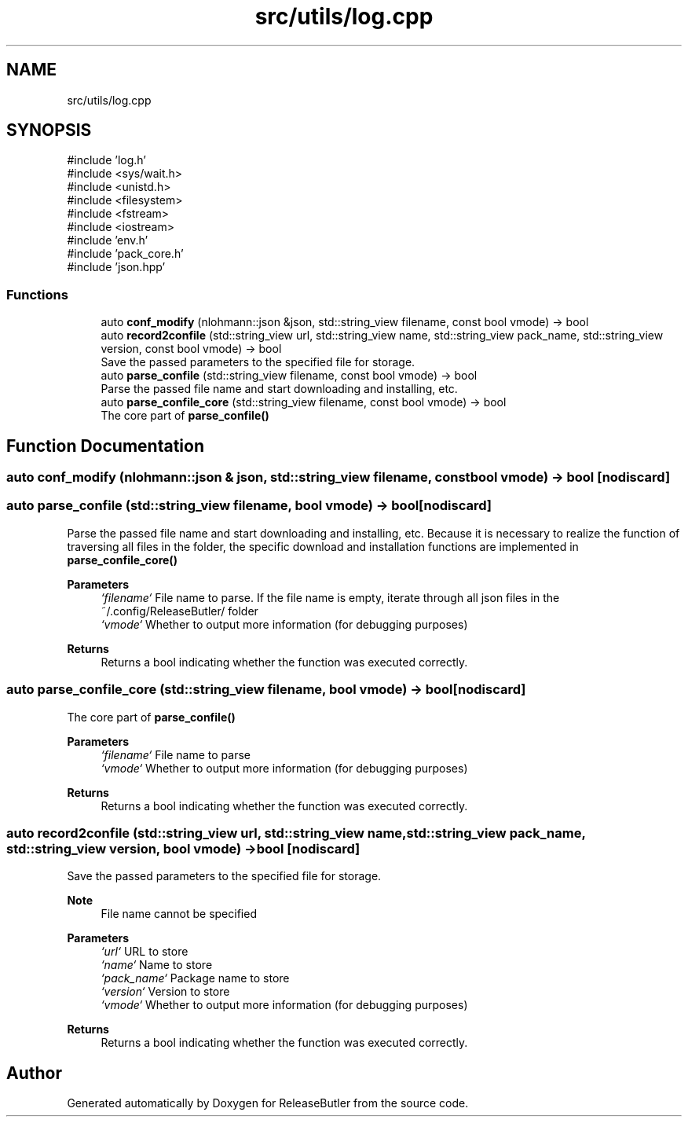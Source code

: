 .TH "src/utils/log.cpp" 3 "Version 1.0" "ReleaseButler" \" -*- nroff -*-
.ad l
.nh
.SH NAME
src/utils/log.cpp
.SH SYNOPSIS
.br
.PP
\fR#include 'log\&.h'\fP
.br
\fR#include <sys/wait\&.h>\fP
.br
\fR#include <unistd\&.h>\fP
.br
\fR#include <filesystem>\fP
.br
\fR#include <fstream>\fP
.br
\fR#include <iostream>\fP
.br
\fR#include 'env\&.h'\fP
.br
\fR#include 'pack_core\&.h'\fP
.br
\fR#include 'json\&.hpp'\fP
.br

.SS "Functions"

.in +1c
.ti -1c
.RI "auto \fBconf_modify\fP (nlohmann::json &json, std::string_view filename, const bool vmode) \-> bool"
.br
.ti -1c
.RI "auto \fBrecord2confile\fP (std::string_view url, std::string_view name, std::string_view pack_name, std::string_view version, const bool vmode) \-> bool"
.br
.RI "Save the passed parameters to the specified file for storage\&. "
.ti -1c
.RI "auto \fBparse_confile\fP (std::string_view filename, const bool vmode) \-> bool"
.br
.RI "Parse the passed file name and start downloading and installing, etc\&. "
.ti -1c
.RI "auto \fBparse_confile_core\fP (std::string_view filename, const bool vmode) \-> bool"
.br
.RI "The core part of \fR\fBparse_confile()\fP\fP "
.in -1c
.SH "Function Documentation"
.PP 
.SS "auto conf_modify (nlohmann::json & json, std::string_view filename, const bool vmode) \-> bool \fR [nodiscard]\fP"

.SS "auto parse_confile (std::string_view filename, bool vmode) \->  bool\fR [nodiscard]\fP"

.PP
Parse the passed file name and start downloading and installing, etc\&. Because it is necessary to realize the function of traversing all files in the folder, the specific download and installation functions are implemented in \fR\fBparse_confile_core()\fP\fP
.PP
\fBParameters\fP
.RS 4
\fI`filename`\fP File name to parse\&. If the file name is empty, iterate through all json files in the \fR~/\&.config/ReleaseButler/\fP folder 
.br
\fI`vmode`\fP Whether to output more information (for debugging purposes) 
.RE
.PP
\fBReturns\fP
.RS 4
Returns a bool indicating whether the function was executed correctly\&. 
.RE
.PP

.SS "auto parse_confile_core (std::string_view filename, bool vmode) \->  bool\fR [nodiscard]\fP"

.PP
The core part of \fR\fBparse_confile()\fP\fP 
.PP
\fBParameters\fP
.RS 4
\fI`filename`\fP File name to parse 
.br
\fI`vmode`\fP Whether to output more information (for debugging purposes) 
.RE
.PP
\fBReturns\fP
.RS 4
Returns a bool indicating whether the function was executed correctly\&. 
.RE
.PP

.SS "auto record2confile (std::string_view url, std::string_view name, std::string_view pack_name, std::string_view version, bool vmode) \->  bool\fR [nodiscard]\fP"

.PP
Save the passed parameters to the specified file for storage\&. 
.PP
\fBNote\fP
.RS 4
File name cannot be specified
.RE
.PP
\fBParameters\fP
.RS 4
\fI`url`\fP URL to store 
.br
\fI`name`\fP Name to store 
.br
\fI`pack_name`\fP Package name to store 
.br
\fI`version`\fP Version to store 
.br
\fI`vmode`\fP Whether to output more information (for debugging purposes) 
.RE
.PP
\fBReturns\fP
.RS 4
Returns a bool indicating whether the function was executed correctly\&. 
.RE
.PP

.SH "Author"
.PP 
Generated automatically by Doxygen for ReleaseButler from the source code\&.
